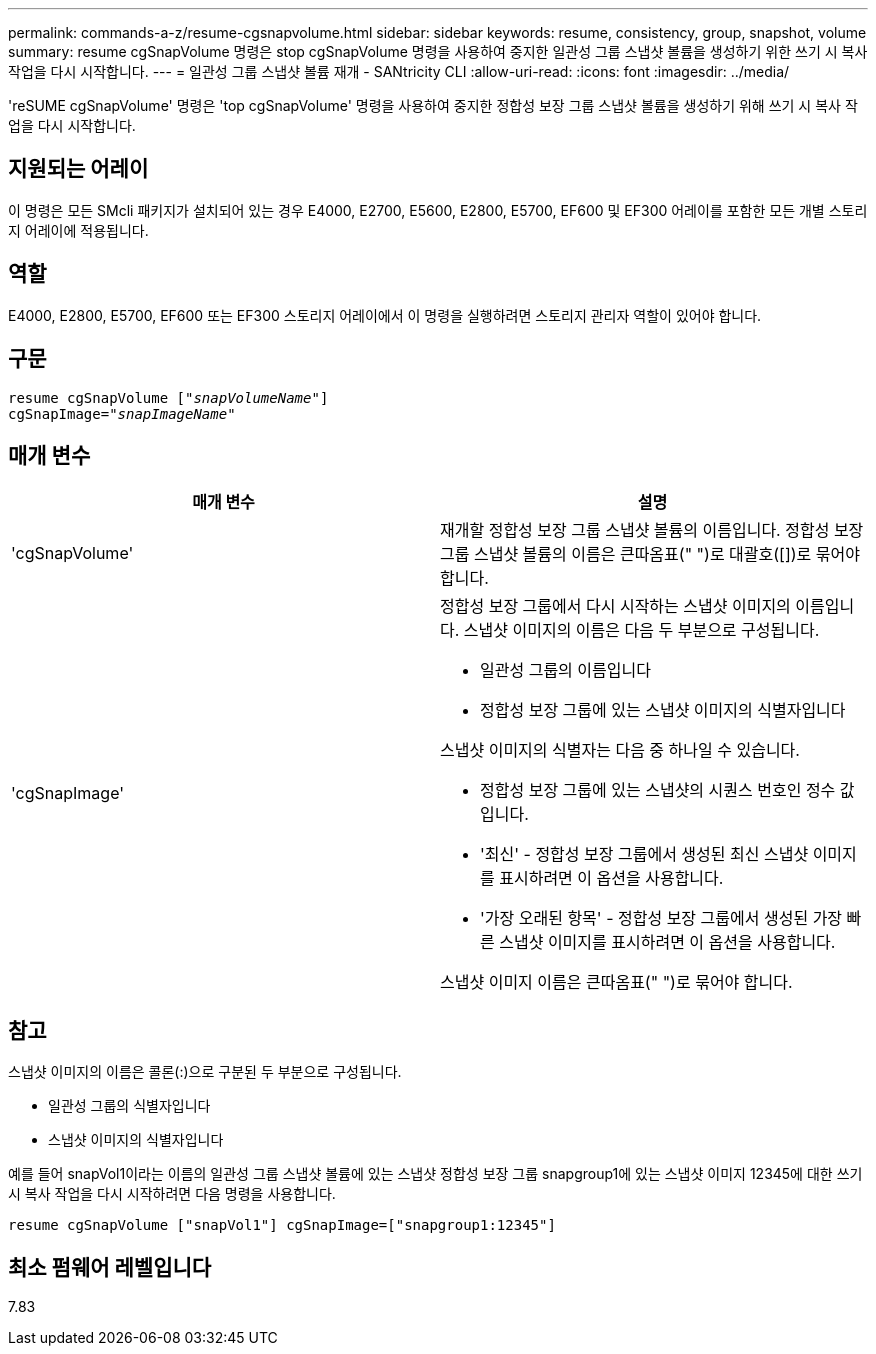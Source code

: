---
permalink: commands-a-z/resume-cgsnapvolume.html 
sidebar: sidebar 
keywords: resume, consistency, group, snapshot, volume 
summary: resume cgSnapVolume 명령은 stop cgSnapVolume 명령을 사용하여 중지한 일관성 그룹 스냅샷 볼륨을 생성하기 위한 쓰기 시 복사 작업을 다시 시작합니다. 
---
= 일관성 그룹 스냅샷 볼륨 재개 - SANtricity CLI
:allow-uri-read: 
:icons: font
:imagesdir: ../media/


[role="lead"]
'reSUME cgSnapVolume' 명령은 'top cgSnapVolume' 명령을 사용하여 중지한 정합성 보장 그룹 스냅샷 볼륨을 생성하기 위해 쓰기 시 복사 작업을 다시 시작합니다.



== 지원되는 어레이

이 명령은 모든 SMcli 패키지가 설치되어 있는 경우 E4000, E2700, E5600, E2800, E5700, EF600 및 EF300 어레이를 포함한 모든 개별 스토리지 어레이에 적용됩니다.



== 역할

E4000, E2800, E5700, EF600 또는 EF300 스토리지 어레이에서 이 명령을 실행하려면 스토리지 관리자 역할이 있어야 합니다.



== 구문

[source, cli, subs="+macros"]
----
resume cgSnapVolume pass:quotes[[_"snapVolumeName"_]]
cgSnapImage=pass:quotes[_"snapImageName"_]
----


== 매개 변수

|===
| 매개 변수 | 설명 


 a| 
'cgSnapVolume'
 a| 
재개할 정합성 보장 그룹 스냅샷 볼륨의 이름입니다. 정합성 보장 그룹 스냅샷 볼륨의 이름은 큰따옴표(" ")로 대괄호([])로 묶어야 합니다.



 a| 
'cgSnapImage'
 a| 
정합성 보장 그룹에서 다시 시작하는 스냅샷 이미지의 이름입니다. 스냅샷 이미지의 이름은 다음 두 부분으로 구성됩니다.

* 일관성 그룹의 이름입니다
* 정합성 보장 그룹에 있는 스냅샷 이미지의 식별자입니다


스냅샷 이미지의 식별자는 다음 중 하나일 수 있습니다.

* 정합성 보장 그룹에 있는 스냅샷의 시퀀스 번호인 정수 값입니다.
* '최신' - 정합성 보장 그룹에서 생성된 최신 스냅샷 이미지를 표시하려면 이 옵션을 사용합니다.
* '가장 오래된 항목' - 정합성 보장 그룹에서 생성된 가장 빠른 스냅샷 이미지를 표시하려면 이 옵션을 사용합니다.


스냅샷 이미지 이름은 큰따옴표(" ")로 묶어야 합니다.

|===


== 참고

스냅샷 이미지의 이름은 콜론(:)으로 구분된 두 부분으로 구성됩니다.

* 일관성 그룹의 식별자입니다
* 스냅샷 이미지의 식별자입니다


예를 들어 snapVol1이라는 이름의 일관성 그룹 스냅샷 볼륨에 있는 스냅샷 정합성 보장 그룹 snapgroup1에 있는 스냅샷 이미지 12345에 대한 쓰기 시 복사 작업을 다시 시작하려면 다음 명령을 사용합니다.

[listing]
----
resume cgSnapVolume ["snapVol1"] cgSnapImage=["snapgroup1:12345"]
----


== 최소 펌웨어 레벨입니다

7.83
